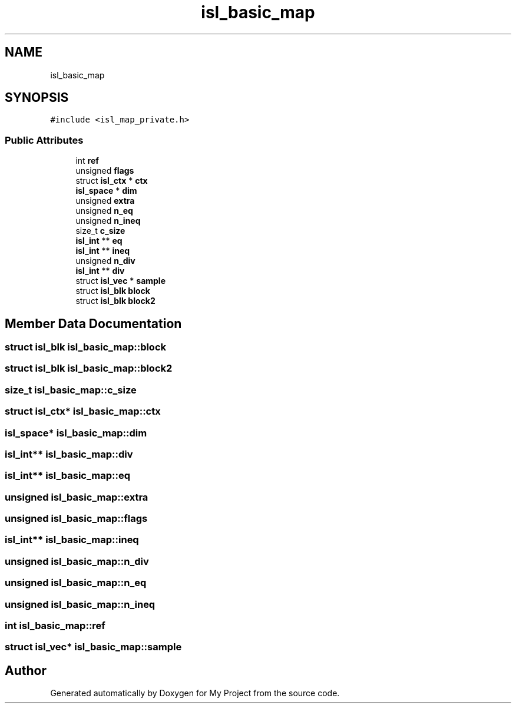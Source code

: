 .TH "isl_basic_map" 3 "Sun Jul 12 2020" "My Project" \" -*- nroff -*-
.ad l
.nh
.SH NAME
isl_basic_map
.SH SYNOPSIS
.br
.PP
.PP
\fC#include <isl_map_private\&.h>\fP
.SS "Public Attributes"

.in +1c
.ti -1c
.RI "int \fBref\fP"
.br
.ti -1c
.RI "unsigned \fBflags\fP"
.br
.ti -1c
.RI "struct \fBisl_ctx\fP * \fBctx\fP"
.br
.ti -1c
.RI "\fBisl_space\fP * \fBdim\fP"
.br
.ti -1c
.RI "unsigned \fBextra\fP"
.br
.ti -1c
.RI "unsigned \fBn_eq\fP"
.br
.ti -1c
.RI "unsigned \fBn_ineq\fP"
.br
.ti -1c
.RI "size_t \fBc_size\fP"
.br
.ti -1c
.RI "\fBisl_int\fP ** \fBeq\fP"
.br
.ti -1c
.RI "\fBisl_int\fP ** \fBineq\fP"
.br
.ti -1c
.RI "unsigned \fBn_div\fP"
.br
.ti -1c
.RI "\fBisl_int\fP ** \fBdiv\fP"
.br
.ti -1c
.RI "struct \fBisl_vec\fP * \fBsample\fP"
.br
.ti -1c
.RI "struct \fBisl_blk\fP \fBblock\fP"
.br
.ti -1c
.RI "struct \fBisl_blk\fP \fBblock2\fP"
.br
.in -1c
.SH "Member Data Documentation"
.PP 
.SS "struct \fBisl_blk\fP isl_basic_map::block"

.SS "struct \fBisl_blk\fP isl_basic_map::block2"

.SS "size_t isl_basic_map::c_size"

.SS "struct \fBisl_ctx\fP* isl_basic_map::ctx"

.SS "\fBisl_space\fP* isl_basic_map::dim"

.SS "\fBisl_int\fP** isl_basic_map::div"

.SS "\fBisl_int\fP** isl_basic_map::eq"

.SS "unsigned isl_basic_map::extra"

.SS "unsigned isl_basic_map::flags"

.SS "\fBisl_int\fP** isl_basic_map::ineq"

.SS "unsigned isl_basic_map::n_div"

.SS "unsigned isl_basic_map::n_eq"

.SS "unsigned isl_basic_map::n_ineq"

.SS "int isl_basic_map::ref"

.SS "struct \fBisl_vec\fP* isl_basic_map::sample"


.SH "Author"
.PP 
Generated automatically by Doxygen for My Project from the source code\&.
